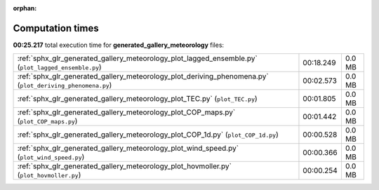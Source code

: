 
:orphan:

.. _sphx_glr_generated_gallery_meteorology_sg_execution_times:

Computation times
=================
**00:25.217** total execution time for **generated_gallery_meteorology** files:

+-----------------------------------------------------------------------------------------------------------+-----------+--------+
| :ref:`sphx_glr_generated_gallery_meteorology_plot_lagged_ensemble.py` (``plot_lagged_ensemble.py``)       | 00:18.249 | 0.0 MB |
+-----------------------------------------------------------------------------------------------------------+-----------+--------+
| :ref:`sphx_glr_generated_gallery_meteorology_plot_deriving_phenomena.py` (``plot_deriving_phenomena.py``) | 00:02.573 | 0.0 MB |
+-----------------------------------------------------------------------------------------------------------+-----------+--------+
| :ref:`sphx_glr_generated_gallery_meteorology_plot_TEC.py` (``plot_TEC.py``)                               | 00:01.805 | 0.0 MB |
+-----------------------------------------------------------------------------------------------------------+-----------+--------+
| :ref:`sphx_glr_generated_gallery_meteorology_plot_COP_maps.py` (``plot_COP_maps.py``)                     | 00:01.442 | 0.0 MB |
+-----------------------------------------------------------------------------------------------------------+-----------+--------+
| :ref:`sphx_glr_generated_gallery_meteorology_plot_COP_1d.py` (``plot_COP_1d.py``)                         | 00:00.528 | 0.0 MB |
+-----------------------------------------------------------------------------------------------------------+-----------+--------+
| :ref:`sphx_glr_generated_gallery_meteorology_plot_wind_speed.py` (``plot_wind_speed.py``)                 | 00:00.366 | 0.0 MB |
+-----------------------------------------------------------------------------------------------------------+-----------+--------+
| :ref:`sphx_glr_generated_gallery_meteorology_plot_hovmoller.py` (``plot_hovmoller.py``)                   | 00:00.254 | 0.0 MB |
+-----------------------------------------------------------------------------------------------------------+-----------+--------+
